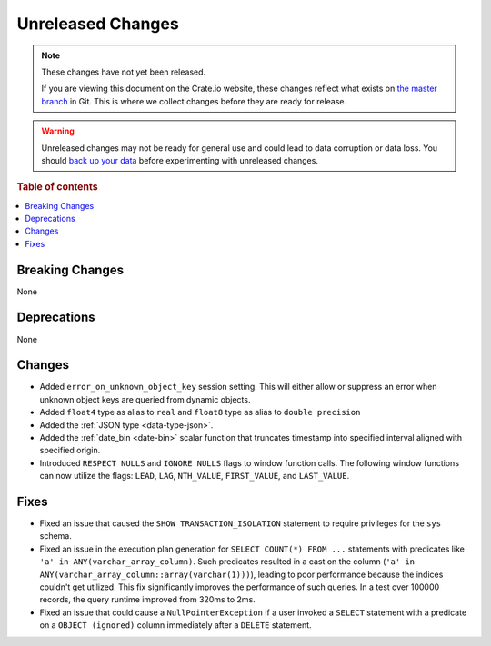 ==================
Unreleased Changes
==================

.. NOTE::

    These changes have not yet been released.

    If you are viewing this document on the Crate.io website, these changes
    reflect what exists on `the master branch`_ in Git. This is where we
    collect changes before they are ready for release.

.. WARNING::

    Unreleased changes may not be ready for general use and could lead to data
    corruption or data loss. You should `back up your data`_ before
    experimenting with unreleased changes.

.. _the master branch: https://github.com/crate/crate
.. _back up your data: https://crate.io/docs/crate/reference/en/latest/admin/snapshots.html

.. DEVELOPER README
.. ================

.. Changes should be recorded here as you are developing CrateDB. When a new
.. release is being cut, changes will be moved to the appropriate release notes
.. file.

.. When resetting this file during a release, leave the headers in place, but
.. add a single paragraph to each section with the word "None".

.. Always cluster items into bigger topics. Link to the documentation whenever feasible.
.. Remember to give the right level of information: Users should understand
.. the impact of the change without going into the depth of tech.

.. rubric:: Table of contents

.. contents::
   :local:


Breaking Changes
================

None


Deprecations
============

None


Changes
=======

- Added ``error_on_unknown_object_key`` session setting. This will either allow
  or suppress an error when unknown object keys are queried from dynamic
  objects.
- Added ``float4`` type as alias to ``real`` and ``float8`` type as alias to
  ``double precision``
- Added the :ref:`JSON type <data-type-json>`.
- Added the :ref:`date_bin <date-bin>` scalar function that truncates timestamp
  into specified interval aligned with specified origin.
- Introduced ``RESPECT NULLS`` and ``IGNORE NULLS`` flags to window function
  calls. The following window functions can now utilize the flags: ``LEAD``,
  ``LAG``, ``NTH_VALUE``, ``FIRST_VALUE``, and ``LAST_VALUE``.


Fixes
=====

- Fixed an issue that caused the ``SHOW TRANSACTION_ISOLATION`` statement to
  require privileges for the ``sys`` schema.

- Fixed an issue in the execution plan generation for ``SELECT COUNT(*) FROM
  ...`` statements with predicates like ``'a' in ANY(varchar_array_column)``.
  Such predicates resulted in a cast on the column (``'a' in
  ANY(varchar_array_column::array(varchar(1)))``), leading to poor performance
  because the indices couldn't get utilized. This fix significantly improves
  the performance of such queries. In a test over 100000 records, the query
  runtime improved from 320ms to 2ms.

- Fixed an issue that could cause a ``NullPointerException`` if a user invoked
  a ``SELECT`` statement with a predicate on a ``OBJECT (ignored)`` column
  immediately after a ``DELETE`` statement.
